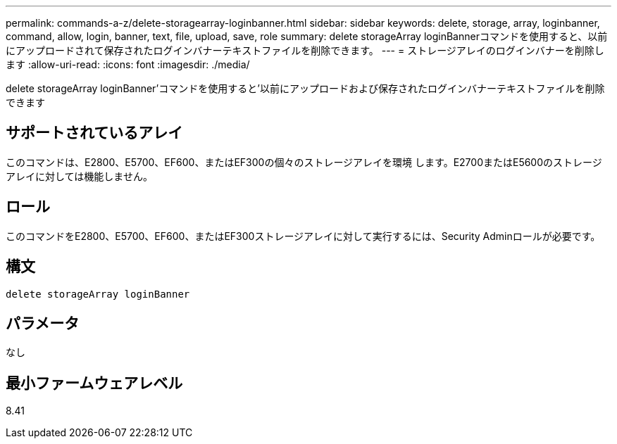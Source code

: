 ---
permalink: commands-a-z/delete-storagearray-loginbanner.html 
sidebar: sidebar 
keywords: delete, storage, array, loginbanner, command, allow, login, banner, text, file, upload, save, role 
summary: delete storageArray loginBannerコマンドを使用すると、以前にアップロードされて保存されたログインバナーテキストファイルを削除できます。 
---
= ストレージアレイのログインバナーを削除します
:allow-uri-read: 
:icons: font
:imagesdir: ./media/


[role="lead"]
delete storageArray loginBanner'コマンドを使用すると'以前にアップロードおよび保存されたログインバナーテキストファイルを削除できます



== サポートされているアレイ

このコマンドは、E2800、E5700、EF600、またはEF300の個々のストレージアレイを環境 します。E2700またはE5600のストレージアレイに対しては機能しません。



== ロール

このコマンドをE2800、E5700、EF600、またはEF300ストレージアレイに対して実行するには、Security Adminロールが必要です。



== 構文

[listing]
----
delete storageArray loginBanner
----


== パラメータ

なし



== 最小ファームウェアレベル

8.41
